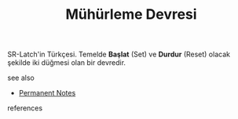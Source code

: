 # Title must come at the end
#+TITLE: Mühürleme Devresi
#+STARTUP: overview
# Find tags by asking;
# 1) Topic tag: What are related words to this note?
# 2) Context tag: What is the main idea of this note?
#+ROAM_TAGS: permanent
#+CREATED: [2021-06-17 Prş]
#+LAST_MODIFIED: [2021-06-17 Prş 21:57]

# You can link multiple Concepts and Permanent Notes!
SR-Latch'in Türkçesi. Temelde *Başlat* (Set) ve *Durdur* (Reset) olacak şekilde iki düğmesi olan bir devredir.
[[file:./images/screenshot-02.png]]

 - see also ::
# Continuation or Related notes here
    + [[file:20210614003742-keyword-permanent_notes.org][Permanent Notes]]

- references ::
